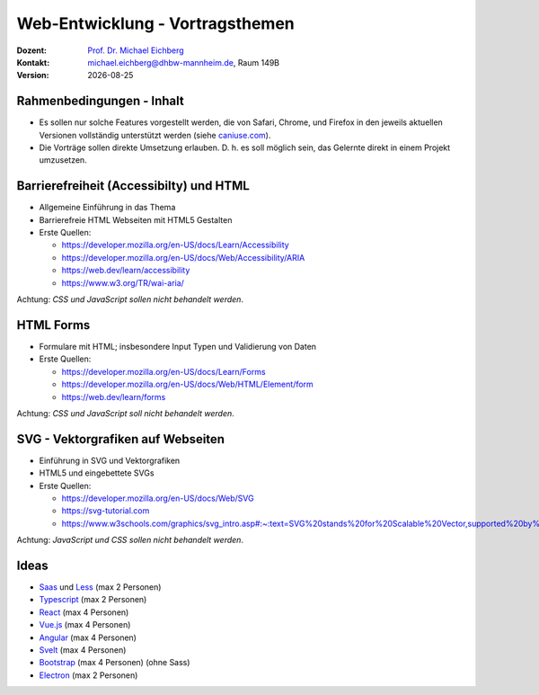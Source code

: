 .. meta:: 
    :author: Michael Eichberg
    :keywords: "Web-Entwicklung", "Vortragsthemen"
    :description lang=de: Themen für Vorträge im Rahmen der Vorlesung Web-Entwicklung
    :id: lecture-web-programming-vortragsthemen
    :first-slide: last-viewed
    
.. |date| date::
.. |html-source| source::
    :url-prefix: https://delors.github.io/
    :suffix: .html
.. |pdf-source| source::
    :url-prefix: https://delors.github.io/
    :suffix: .html.pdf
.. |at| unicode:: 0x40

.. role:: incremental   
.. role:: eng
.. role:: ger
.. role:: red
.. role:: green
.. role:: the-blue
.. role:: minor
.. role:: ger-quote
.. role:: obsolete
.. role:: line-above
.. role:: smaller
.. role:: far-smaller
.. role:: monospaced

.. role:: raw-html(raw)
   :format: html



Web-Entwicklung - Vortragsthemen
================================================

.. container:: line-above tiny

    :Dozent: `Prof. Dr. Michael Eichberg <https://delors.github.io/cv/folien.rst.html>`__
    :Kontakt: michael.eichberg@dhbw-mannheim.de, Raum 149B
    :Version: |date|

.. supplemental::

    :Folien: 
        
        |html-source|

        |pdf-source|

    :Fehler auf Folien melden:
        https://github.com/Delors/delors.github.io/issues




.. class:: integrated-exercise transition-fade

Rahmenbedingungen - Inhalt
-----------------------------

.. class:: incremental list-with-explanations

- Es sollen nur solche Features vorgestellt werden, die von Safari, Chrome, und Firefox in den jeweils aktuellen Versionen vollständig unterstützt werden (siehe `caniuse.com <https://caniuse.com>`__).
- Die Vorträge sollen direkte Umsetzung erlauben. D. h. es soll möglich sein, das Gelernte direkt in einem Projekt umzusetzen.



.. class:: integrated-exercise 

Barrierefreiheit (:eng:`Accessibilty`) und HTML 
---------------------------------------------------

- Allgemeine Einführung in das Thema
- Barrierefreie HTML Webseiten mit HTML5 Gestalten
- Erste Quellen:

  - https://developer.mozilla.org/en-US/docs/Learn/Accessibility
  - https://developer.mozilla.org/en-US/docs/Web/Accessibility/ARIA
  - https://web.dev/learn/accessibility
  - https://www.w3.org/TR/wai-aria/

Achtung: *CSS und JavaScript sollen nicht behandelt werden*.



.. class:: integrated-exercise 

HTML Forms 
---------------------------------------------------

- Formulare mit HTML; insbesondere Input Typen und Validierung von Daten
- Erste Quellen:
 
  - https://developer.mozilla.org/en-US/docs/Learn/Forms
  - https://developer.mozilla.org/en-US/docs/Web/HTML/Element/form
  - https://web.dev/learn/forms

Achtung: *CSS und JavaScript soll nicht behandelt werden*.



.. class:: integrated-exercise 

SVG - Vektorgrafiken auf Webseiten
----------------------------------------------------

- Einführung in SVG und Vektorgrafiken
- HTML5 und eingebettete SVGs
- Erste Quellen:
 
  - https://developer.mozilla.org/en-US/docs/Web/SVG
  - https://svg-tutorial.com
  - https://www.w3schools.com/graphics/svg_intro.asp#:~:text=SVG%20stands%20for%20Scalable%20Vector,supported%20by%20all%20major%20browsers.

Achtung: *JavaScript und CSS sollen nicht behandelt werden*.




Ideas
----------------


- `Saas <https://sass-lang.com/>`__ und `Less <https://lesscss.org/>`__ (max 2 Personen)
- `Typescript <https://www.typescriptlang.org/>`__ (max 2 Personen)

- `React <https://react.dev/>`__ (max 4 Personen)
- `Vue.js <https://vuejs.org/>`__ (max 4 Personen)
- `Angular <https://angular.io/>`__ (max 4 Personen)
- `Svelt <https://svelte.dev/>`__ (max 4 Personen)
- `Bootstrap <https://getbootstrap.com/>`__ (max 4 Personen)
  (ohne Sass)


- `Electron <https://www.electronjs.org/>`__ (max 2 Personen)